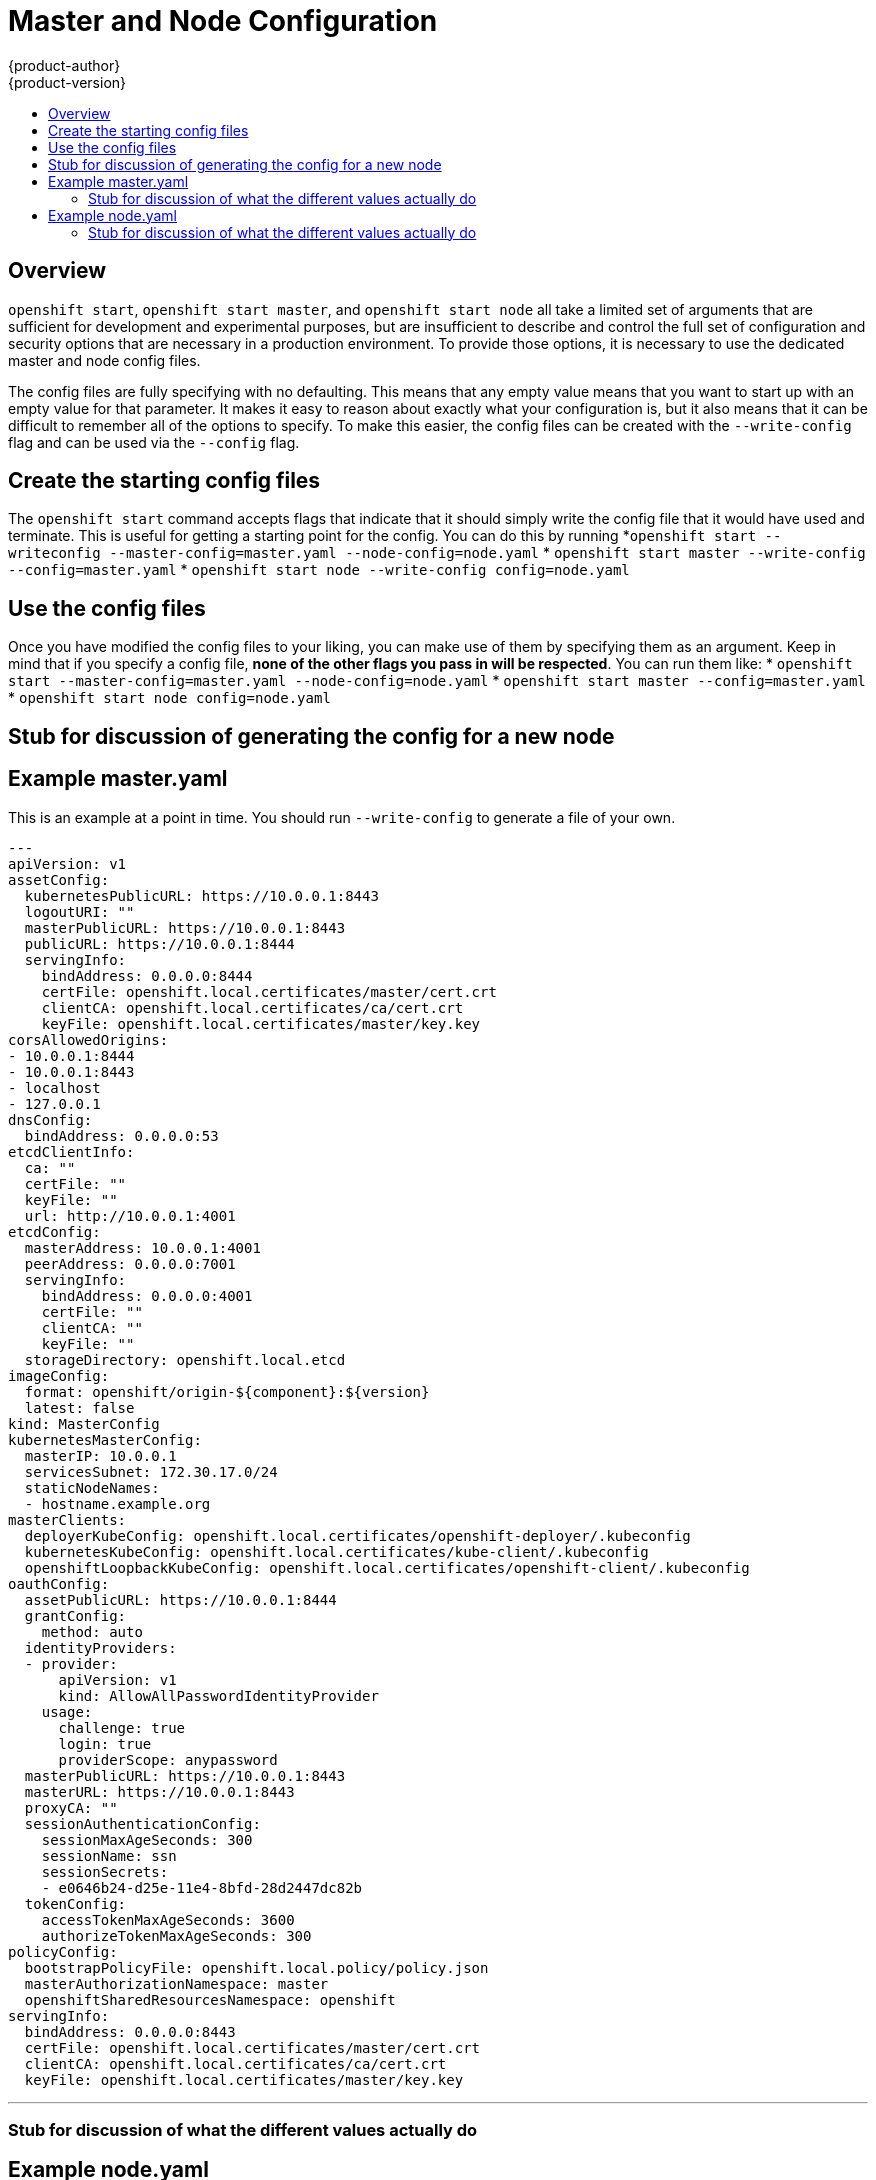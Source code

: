 = Master and Node Configuration
{product-author}
{product-version}
:data-uri:
:icons:
:experimental:
:toc: macro
:toc-title:

toc::[]

== Overview
`openshift start`, `openshift start master`, and `openshift start node` all take a limited set of arguments that are sufficient for development and experimental purposes, but are insufficient to describe and control the full set of configuration and security options that are necessary in a production environment.  To provide those options, it is necessary to use the dedicated master and node config files.

The config files are fully specifying with no defaulting.  This means that any empty value means that you want to start up with an empty value for that parameter.  It makes it easy to reason about exactly what your configuration is, but it also means that it can be difficult to remember all of the options to specify.  To make this easier, the config files can be created with the `--write-config` flag and can be used via the `--config` flag.

== Create the starting config files
The `openshift start` command accepts flags that indicate that it should simply write the config file that it would have used and terminate.  This is useful for getting a starting point for the config.  You can do this by running 
*`openshift start --writeconfig --master-config=master.yaml --node-config=node.yaml`
* `openshift start master --write-config --config=master.yaml`
* `openshift start node --write-config config=node.yaml`

== Use the config files
Once you have modified the config files to your liking, you can make use of them by specifying them as an argument.  Keep in mind that if you specify a config file, *none of the other flags you pass in will be respected*.  You can run them like: 
* `openshift start --master-config=master.yaml --node-config=node.yaml`
* `openshift start master --config=master.yaml`
* `openshift start node config=node.yaml`

== Stub for discussion of generating the config for a new node


== Example master.yaml
This is an example at a point in time.  You should run `--write-config` to generate a file of your own.

[source]
---
apiVersion: v1
assetConfig:
  kubernetesPublicURL: https://10.0.0.1:8443
  logoutURI: ""
  masterPublicURL: https://10.0.0.1:8443
  publicURL: https://10.0.0.1:8444
  servingInfo:
    bindAddress: 0.0.0.0:8444
    certFile: openshift.local.certificates/master/cert.crt
    clientCA: openshift.local.certificates/ca/cert.crt
    keyFile: openshift.local.certificates/master/key.key
corsAllowedOrigins:
- 10.0.0.1:8444
- 10.0.0.1:8443
- localhost
- 127.0.0.1
dnsConfig:
  bindAddress: 0.0.0.0:53
etcdClientInfo:
  ca: ""
  certFile: ""
  keyFile: ""
  url: http://10.0.0.1:4001
etcdConfig:
  masterAddress: 10.0.0.1:4001
  peerAddress: 0.0.0.0:7001
  servingInfo:
    bindAddress: 0.0.0.0:4001
    certFile: ""
    clientCA: ""
    keyFile: ""
  storageDirectory: openshift.local.etcd
imageConfig:
  format: openshift/origin-${component}:${version}
  latest: false
kind: MasterConfig
kubernetesMasterConfig:
  masterIP: 10.0.0.1
  servicesSubnet: 172.30.17.0/24
  staticNodeNames:
  - hostname.example.org
masterClients:
  deployerKubeConfig: openshift.local.certificates/openshift-deployer/.kubeconfig
  kubernetesKubeConfig: openshift.local.certificates/kube-client/.kubeconfig
  openshiftLoopbackKubeConfig: openshift.local.certificates/openshift-client/.kubeconfig
oauthConfig:
  assetPublicURL: https://10.0.0.1:8444
  grantConfig:
    method: auto
  identityProviders:
  - provider:
      apiVersion: v1
      kind: AllowAllPasswordIdentityProvider
    usage:
      challenge: true
      login: true
      providerScope: anypassword
  masterPublicURL: https://10.0.0.1:8443
  masterURL: https://10.0.0.1:8443
  proxyCA: ""
  sessionAuthenticationConfig:
    sessionMaxAgeSeconds: 300
    sessionName: ssn
    sessionSecrets:
    - e0646b24-d25e-11e4-8bfd-28d2447dc82b
  tokenConfig:
    accessTokenMaxAgeSeconds: 3600
    authorizeTokenMaxAgeSeconds: 300
policyConfig:
  bootstrapPolicyFile: openshift.local.policy/policy.json
  masterAuthorizationNamespace: master
  openshiftSharedResourcesNamespace: openshift
servingInfo:
  bindAddress: 0.0.0.0:8443
  certFile: openshift.local.certificates/master/cert.crt
  clientCA: openshift.local.certificates/ca/cert.crt
  keyFile: openshift.local.certificates/master/key.key

---

=== Stub for discussion of what the different values actually do

== Example node.yaml
This is an example at a point in time.  You should run `--write-config` to generate a file of your own.

[source]
---
allowDisabledDocker: true
apiVersion: v1
dnsDomain: local
dnsIP: 10.0.0.1
kind: NodeConfig
masterKubeConfig: openshift.local.certificates/node-hostname.example.org/.kubeconfig
networkContainerImage: openshift/origin-pod:v0.4.1
nodeName: hostname.example.org
recordEvents: false
servingInfo:
  bindAddress: 0.0.0.0:10250
  certFile: openshift.local.certificates/node-hostname.example.org/server.crt
  clientCA: ""
  keyFile: openshift.local.certificates/node-hostname.example.org/server.key
volumeDirectory: openshift.local.volumes
---

=== Stub for discussion of what the different values actually do
